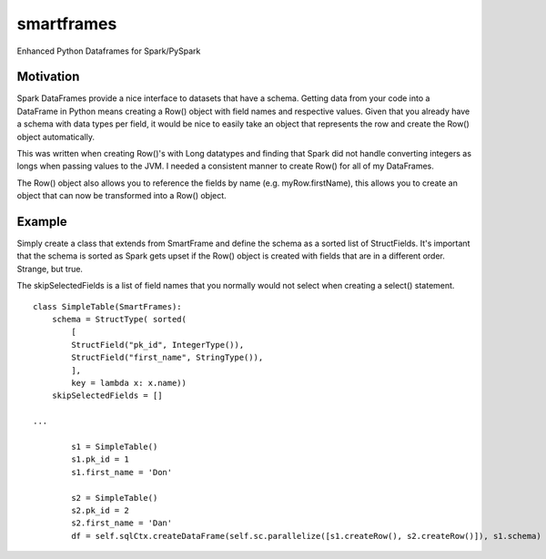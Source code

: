 smartframes
===========
Enhanced Python Dataframes for Spark/PySpark

Motivation
----------

Spark DataFrames provide a nice interface to datasets that have a schema.  Getting data from your code into a DataFrame in Python means creating a Row() object with field names and respective values.  Given that you already have a schema with data types per field, it would be nice to easily take an object that represents the row and create the Row() object automatically.

This was written when creating Row()'s with Long datatypes and finding that Spark did not handle converting integers as longs when passing values to the JVM.  I needed a consistent manner to create Row() for all of my DataFrames.

The Row() object also allows you to reference the fields by name (e.g. myRow.firstName), this allows you to create an object that can now be transformed into a Row() object.

Example
-------

Simply create a class that extends from SmartFrame and define the schema as a sorted list of StructFields.  It's important that the schema is sorted as Spark gets upset if the Row() object is created with fields that are in a different order. Strange, but true.

The skipSelectedFields is a list of field names that you normally would not select when creating a select() statement. ::

    class SimpleTable(SmartFrames):
        schema = StructType( sorted(
            [
            StructField("pk_id", IntegerType()),
            StructField("first_name", StringType()),
            ],
            key = lambda x: x.name))
        skipSelectedFields = []

    ...

            s1 = SimpleTable()
            s1.pk_id = 1
            s1.first_name = 'Don'

            s2 = SimpleTable()
            s2.pk_id = 2
            s2.first_name = 'Dan'
            df = self.sqlCtx.createDataFrame(self.sc.parallelize([s1.createRow(), s2.createRow()]), s1.schema)


